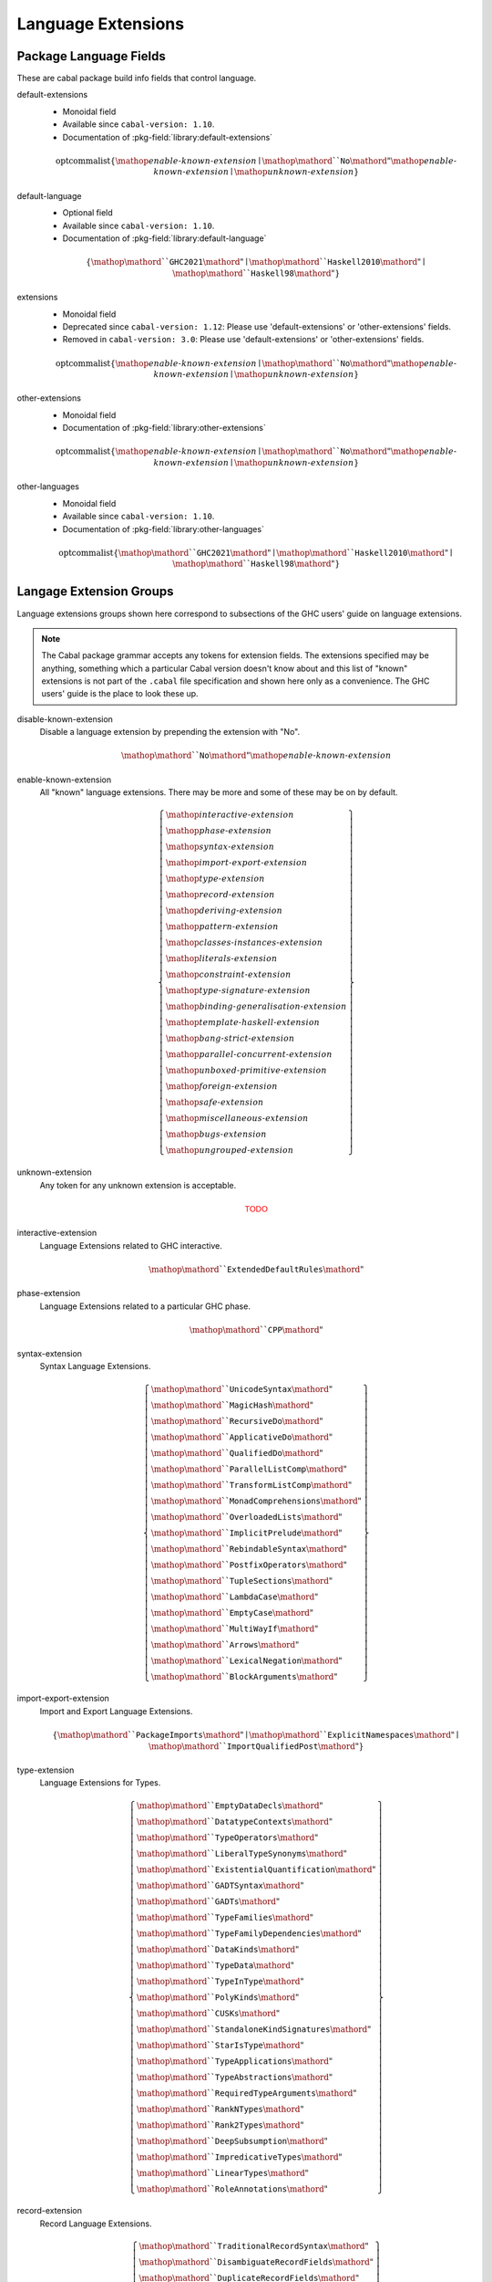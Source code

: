 .. _ghc-syntax:

Language Extensions
===================

Package Language Fields
-----------------------

These are cabal package build info fields that control language.

.. _ghc-default-extensions:

default-extensions
    * Monoidal field
    * Available since ``cabal-version: 1.10``.
    * Documentation of :pkg-field:`library:default-extensions`

    .. math::

        \mathrm{optcommalist}\left\{ \mathop{\mathit{enable\text{-}known\text{-}extension}}\mid\mathop{\mathord{``}\mathtt{No}\mathord{"}}\mathop{\mathit{enable\text{-}known\text{-}extension}}\mid\mathop{\mathit{unknown\text{-}extension}} \right\}

.. _ghc-default-language:

default-language
    * Optional field
    * Available since ``cabal-version: 1.10``.
    * Documentation of :pkg-field:`library:default-language`

    .. math::

        \left\{ \mathop{\mathord{``}\mathtt{GHC2021}\mathord{"}}\mid\mathop{\mathord{``}\mathtt{Haskell2010}\mathord{"}}\mid\mathop{\mathord{``}\mathtt{Haskell98}\mathord{"}} \right\}

.. _ghc-extensions:

extensions
    * Monoidal field
    * Deprecated since ``cabal-version: 1.12``: Please use 'default-extensions' or 'other-extensions' fields.
    * Removed in ``cabal-version: 3.0``: Please use 'default-extensions' or 'other-extensions' fields.

    .. math::

        \mathrm{optcommalist}\left\{ \mathop{\mathit{enable\text{-}known\text{-}extension}}\mid\mathop{\mathord{``}\mathtt{No}\mathord{"}}\mathop{\mathit{enable\text{-}known\text{-}extension}}\mid\mathop{\mathit{unknown\text{-}extension}} \right\}

.. _ghc-other-extensions:

other-extensions
    * Monoidal field
    * Documentation of :pkg-field:`library:other-extensions`

    .. math::

        \mathrm{optcommalist}\left\{ \mathop{\mathit{enable\text{-}known\text{-}extension}}\mid\mathop{\mathord{``}\mathtt{No}\mathord{"}}\mathop{\mathit{enable\text{-}known\text{-}extension}}\mid\mathop{\mathit{unknown\text{-}extension}} \right\}

.. _ghc-other-languages:

other-languages
    * Monoidal field
    * Available since ``cabal-version: 1.10``.
    * Documentation of :pkg-field:`library:other-languages`

    .. math::

        \mathrm{optcommalist}\left\{ \mathop{\mathord{``}\mathtt{GHC2021}\mathord{"}}\mid\mathop{\mathord{``}\mathtt{Haskell2010}\mathord{"}}\mid\mathop{\mathord{``}\mathtt{Haskell98}\mathord{"}} \right\}


Langage Extension Groups
------------------------

Language extensions groups shown here correspond to subsections of the GHC
users' guide on language extensions.

.. Note::

    The Cabal package grammar accepts any tokens for extension fields. The
    extensions specified may be anything, something which a particular Cabal
    version doesn't know about and this list of "known" extensions is not part
    of the ``.cabal`` file specification and shown here only as a convenience.
    The GHC users' guide is the place to look these up.

.. _ghc-disable-known-extension:

disable-known-extension
    Disable a language extension by prepending the extension with "No".

    .. math::

        \mathop{\mathord{``}\mathtt{No}\mathord{"}}\mathop{\mathit{enable\text{-}known\text{-}extension}}

.. _ghc-enable-known-extension:

enable-known-extension
    All "known" language extensions. There may be more and some of these may be on by default.

    .. math::

        \left\{ \begin{gathered}\mathop{\mathit{interactive\text{-}extension}}\\\mathop{\mathit{phase\text{-}extension}}\\\mathop{\mathit{syntax\text{-}extension}}\\\mathop{\mathit{import\text{-}export\text{-}extension}}\\\mathop{\mathit{type\text{-}extension}}\\\mathop{\mathit{record\text{-}extension}}\\\mathop{\mathit{deriving\text{-}extension}}\\\mathop{\mathit{pattern\text{-}extension}}\\\mathop{\mathit{classes\text{-}instances\text{-}extension}}\\\mathop{\mathit{literals\text{-}extension}}\\\mathop{\mathit{constraint\text{-}extension}}\\\mathop{\mathit{type\text{-}signature\text{-}extension}}\\\mathop{\mathit{binding\text{-}generalisation\text{-}extension}}\\\mathop{\mathit{template\text{-}haskell\text{-}extension}}\\\mathop{\mathit{bang\text{-}strict\text{-}extension}}\\\mathop{\mathit{parallel\text{-}concurrent\text{-}extension}}\\\mathop{\mathit{unboxed\text{-}primitive\text{-}extension}}\\\mathop{\mathit{foreign\text{-}extension}}\\\mathop{\mathit{safe\text{-}extension}}\\\mathop{\mathit{miscellaneous\text{-}extension}}\\\mathop{\mathit{bugs\text{-}extension}}\\\mathop{\mathit{ungrouped\text{-}extension}}\end{gathered} \right\}

.. _ghc-unknown-extension:

unknown-extension
    Any token for any unknown extension is acceptable.

    .. math::

        \mathsf{\color{red}{TODO}}

.. _ghc-interactive-extension:

interactive-extension
    Language Extensions related to GHC interactive.

    .. math::

        \mathop{\mathord{``}\mathtt{ExtendedDefaultRules}\mathord{"}}

.. _ghc-phase-extension:

phase-extension
    Language Extensions related to a particular GHC phase.

    .. math::

        \mathop{\mathord{``}\mathtt{CPP}\mathord{"}}

.. _ghc-syntax-extension:

syntax-extension
    Syntax Language Extensions.

    .. math::

        \left\{ \begin{gathered}\mathop{\mathord{``}\mathtt{UnicodeSyntax}\mathord{"}}\\\mathop{\mathord{``}\mathtt{MagicHash}\mathord{"}}\\\mathop{\mathord{``}\mathtt{RecursiveDo}\mathord{"}}\\\mathop{\mathord{``}\mathtt{ApplicativeDo}\mathord{"}}\\\mathop{\mathord{``}\mathtt{QualifiedDo}\mathord{"}}\\\mathop{\mathord{``}\mathtt{ParallelListComp}\mathord{"}}\\\mathop{\mathord{``}\mathtt{TransformListComp}\mathord{"}}\\\mathop{\mathord{``}\mathtt{MonadComprehensions}\mathord{"}}\\\mathop{\mathord{``}\mathtt{OverloadedLists}\mathord{"}}\\\mathop{\mathord{``}\mathtt{ImplicitPrelude}\mathord{"}}\\\mathop{\mathord{``}\mathtt{RebindableSyntax}\mathord{"}}\\\mathop{\mathord{``}\mathtt{PostfixOperators}\mathord{"}}\\\mathop{\mathord{``}\mathtt{TupleSections}\mathord{"}}\\\mathop{\mathord{``}\mathtt{LambdaCase}\mathord{"}}\\\mathop{\mathord{``}\mathtt{EmptyCase}\mathord{"}}\\\mathop{\mathord{``}\mathtt{MultiWayIf}\mathord{"}}\\\mathop{\mathord{``}\mathtt{Arrows}\mathord{"}}\\\mathop{\mathord{``}\mathtt{LexicalNegation}\mathord{"}}\\\mathop{\mathord{``}\mathtt{BlockArguments}\mathord{"}}\end{gathered} \right\}

.. _ghc-import-export-extension:

import-export-extension
    Import and Export Language Extensions.

    .. math::

        \left\{ \mathop{\mathord{``}\mathtt{PackageImports}\mathord{"}}\mid\mathop{\mathord{``}\mathtt{ExplicitNamespaces}\mathord{"}}\mid\mathop{\mathord{``}\mathtt{ImportQualifiedPost}\mathord{"}} \right\}

.. _ghc-type-extension:

type-extension
    Language Extensions for Types.

    .. math::

        \left\{ \begin{gathered}\mathop{\mathord{``}\mathtt{EmptyDataDecls}\mathord{"}}\\\mathop{\mathord{``}\mathtt{DatatypeContexts}\mathord{"}}\\\mathop{\mathord{``}\mathtt{TypeOperators}\mathord{"}}\\\mathop{\mathord{``}\mathtt{LiberalTypeSynonyms}\mathord{"}}\\\mathop{\mathord{``}\mathtt{ExistentialQuantification}\mathord{"}}\\\mathop{\mathord{``}\mathtt{GADTSyntax}\mathord{"}}\\\mathop{\mathord{``}\mathtt{GADTs}\mathord{"}}\\\mathop{\mathord{``}\mathtt{TypeFamilies}\mathord{"}}\\\mathop{\mathord{``}\mathtt{TypeFamilyDependencies}\mathord{"}}\\\mathop{\mathord{``}\mathtt{DataKinds}\mathord{"}}\\\mathop{\mathord{``}\mathtt{TypeData}\mathord{"}}\\\mathop{\mathord{``}\mathtt{TypeInType}\mathord{"}}\\\mathop{\mathord{``}\mathtt{PolyKinds}\mathord{"}}\\\mathop{\mathord{``}\mathtt{CUSKs}\mathord{"}}\\\mathop{\mathord{``}\mathtt{StandaloneKindSignatures}\mathord{"}}\\\mathop{\mathord{``}\mathtt{StarIsType}\mathord{"}}\\\mathop{\mathord{``}\mathtt{TypeApplications}\mathord{"}}\\\mathop{\mathord{``}\mathtt{TypeAbstractions}\mathord{"}}\\\mathop{\mathord{``}\mathtt{RequiredTypeArguments}\mathord{"}}\\\mathop{\mathord{``}\mathtt{RankNTypes}\mathord{"}}\\\mathop{\mathord{``}\mathtt{Rank2Types}\mathord{"}}\\\mathop{\mathord{``}\mathtt{DeepSubsumption}\mathord{"}}\\\mathop{\mathord{``}\mathtt{ImpredicativeTypes}\mathord{"}}\\\mathop{\mathord{``}\mathtt{LinearTypes}\mathord{"}}\\\mathop{\mathord{``}\mathtt{RoleAnnotations}\mathord{"}}\end{gathered} \right\}

.. _ghc-record-extension:

record-extension
    Record Language Extensions.

    .. math::

        \left\{ \begin{gathered}\mathop{\mathord{``}\mathtt{TraditionalRecordSyntax}\mathord{"}}\\\mathop{\mathord{``}\mathtt{DisambiguateRecordFields}\mathord{"}}\\\mathop{\mathord{``}\mathtt{DuplicateRecordFields}\mathord{"}}\\\mathop{\mathord{``}\mathtt{FieldSelectors}\mathord{"}}\\\mathop{\mathord{``}\mathtt{NamedFieldPuns}\mathord{"}}\\\mathop{\mathord{``}\mathtt{RecordWildCards}\mathord{"}}\\\mathop{\mathord{``}\mathtt{OverloadedRecordDot}\mathord{"}}\\\mathop{\mathord{``}\mathtt{OverloadedRecordUpdate}\mathord{"}}\end{gathered} \right\}

.. _ghc-deriving-extension:

deriving-extension
    Language Extensions for deriving mechanisms.

    .. math::

        \left\{ \begin{gathered}\mathop{\mathord{``}\mathtt{EmptyDataDeriving}\mathord{"}}\\\mathop{\mathord{``}\mathtt{StandaloneDeriving}\mathord{"}}\\\mathop{\mathord{``}\mathtt{DeriveFoldable}\mathord{"}}\\\mathop{\mathord{``}\mathtt{DeriveFunctor}\mathord{"}}\\\mathop{\mathord{``}\mathtt{DeriveTraversable}\mathord{"}}\\\mathop{\mathord{``}\mathtt{DeriveDataTypeable}\mathord{"}}\\\mathop{\mathord{``}\mathtt{DeriveLift}\mathord{"}}\\\mathop{\mathord{``}\mathtt{GeneralizedNewtypeDeriving}\mathord{"}}\\\mathop{\mathord{``}\mathtt{GeneralisedNewtypeDeriving}\mathord{"}}\\\mathop{\mathord{``}\mathtt{DeriveAnyClass}\mathord{"}}\\\mathop{\mathord{``}\mathtt{DerivingStrategies}\mathord{"}}\\\mathop{\mathord{``}\mathtt{DerivingVia}\mathord{"}}\end{gathered} \right\}

.. _ghc-pattern-extension:

pattern-extension
    Patterns Language Extensions.

    .. math::

        \left\{ \begin{gathered}\mathop{\mathord{``}\mathtt{PatternGuards}\mathord{"}}\\\mathop{\mathord{``}\mathtt{ViewPatterns}\mathord{"}}\\\mathop{\mathord{``}\mathtt{NPlusKPatterns}\mathord{"}}\\\mathop{\mathord{``}\mathtt{PatternSynonyms}\mathord{"}}\end{gathered} \right\}

.. _ghc-classes-instances-extension:

classes-instances-extension
    Language Extensions for class and instance declarations.

    .. math::

        \left\{ \begin{gathered}\mathop{\mathord{``}\mathtt{MultiParamTypeClasses}\mathord{"}}\\\mathop{\mathord{``}\mathtt{UndecidableSuperClasses}\mathord{"}}\\\mathop{\mathord{``}\mathtt{ConstrainedClassMethods}\mathord{"}}\\\mathop{\mathord{``}\mathtt{DefaultSignatures}\mathord{"}}\\\mathop{\mathord{``}\mathtt{NullaryTypeClasses}\mathord{"}}\\\mathop{\mathord{``}\mathtt{FunctionalDependencies}\mathord{"}}\\\mathop{\mathord{``}\mathtt{TypeSynonymInstances}\mathord{"}}\\\mathop{\mathord{``}\mathtt{FlexibleInstances}\mathord{"}}\\\mathop{\mathord{``}\mathtt{UndecidableInstances}\mathord{"}}\\\mathop{\mathord{``}\mathtt{OverlappingInstances}\mathord{"}}\\\mathop{\mathord{``}\mathtt{IncoherentInstances}\mathord{"}}\\\mathop{\mathord{``}\mathtt{InstanceSigs}\mathord{"}}\end{gathered} \right\}

.. _ghc-literal-extension:

literal-extension
    Literals Language Extensions.

    .. math::

        \left\{ \begin{gathered}\mathop{\mathord{``}\mathtt{NegativeLiterals}\mathord{"}}\\\mathop{\mathord{``}\mathtt{BinaryLiterals}\mathord{"}}\\\mathop{\mathord{``}\mathtt{HexFloatLiterals}\mathord{"}}\\\mathop{\mathord{``}\mathtt{NumDecimals}\mathord{"}}\\\mathop{\mathord{``}\mathtt{ExtendedLiterals}\mathord{"}}\\\mathop{\mathord{``}\mathtt{NumericUnderscores}\mathord{"}}\\\mathop{\mathord{``}\mathtt{OverloadedStrings}\mathord{"}}\\\mathop{\mathord{``}\mathtt{OverloadedLabels}\mathord{"}}\end{gathered} \right\}

.. _ghc-constraint-extension:

constraint-extension
    Constraint Language Extensions.

    .. math::

        \left\{ \mathop{\mathord{``}\mathtt{FlexibleContexts}\mathord{"}}\mid\mathop{\mathord{``}\mathtt{ConstraintKinds}\mathord{"}}\mid\mathop{\mathord{``}\mathtt{QuantifiedConstraints}\mathord{"}} \right\}

.. _ghc-type-signature-extension:

type-signature-extension
    Type Signature Language Extensions.

    .. math::

        \left\{ \begin{gathered}\mathop{\mathord{``}\mathtt{ExplicitForAll}\mathord{"}}\\\mathop{\mathord{``}\mathtt{AllowAmbiguousTypes}\mathord{"}}\\\mathop{\mathord{``}\mathtt{KindSignatures}\mathord{"}}\\\mathop{\mathord{``}\mathtt{ScopedTypeVariables}\mathord{"}}\\\mathop{\mathord{``}\mathtt{ImplicitParams}\mathord{"}}\\\mathop{\mathord{``}\mathtt{PartialTypeSignatures}\mathord{"}}\\\mathop{\mathord{``}\mathtt{NamedWildCards}\mathord{"}}\end{gathered} \right\}

.. _ghc-binding-generalisation-extension:

binding-generalisation-extension
    Language Extensions for bindings and generalisation 

    .. math::

        \left\{ \mathop{\mathord{``}\mathtt{MonomorphismRestriction}\mathord{"}}\mid\mathop{\mathord{``}\mathtt{MonoLocalBinds}\mathord{"}} \right\}

.. _ghc-template-haskell-extension:

template-haskell-extension
    Template Haskell Language Extensions.

    .. math::

        \left\{ \mathop{\mathord{``}\mathtt{TemplateHaskell}\mathord{"}}\mid\mathop{\mathord{``}\mathtt{TemplateHaskellQuotes}\mathord{"}}\mid\mathop{\mathord{``}\mathtt{QuasiQuotes}\mathord{"}} \right\}

.. _ghc-bang-strict-extension:

bang-strict-extension
    Bang pattern and Strict Haskell Language Extensions.

    .. math::

        \left\{ \mathop{\mathord{``}\mathtt{BangPatterns}\mathord{"}}\mid\mathop{\mathord{``}\mathtt{StrictData}\mathord{"}}\mid\mathop{\mathord{``}\mathtt{Strict}\mathord{"}} \right\}

.. _ghc-parallel-concurrent-extension:

parallel-concurrent-extension
    Parallel and Concurrent Language Extensions.

    .. math::

        \mathop{\mathord{``}\mathtt{StaticPointers}\mathord{"}}

.. _ghc-unboxed-primitive-extension:

unboxed-primitive-extension
    Unboxed types and Primitive operations Language Extensions.

    .. math::

        \left\{ \begin{gathered}\mathop{\mathord{``}\mathtt{UnboxedTuples}\mathord{"}}\\\mathop{\mathord{``}\mathtt{UnboxedSums}\mathord{"}}\\\mathop{\mathord{``}\mathtt{UnliftedNewtypes}\mathord{"}}\\\mathop{\mathord{``}\mathtt{UnliftedDatatypes}\mathord{"}}\end{gathered} \right\}

.. _ghc-foreign-extension:

foreign-extension
    Foreign function interface (FFI) Language Extensions.

    .. math::

        \left\{ \begin{gathered}\mathop{\mathord{``}\mathtt{ForeignFunctionInterface}\mathord{"}}\\\mathop{\mathord{``}\mathtt{UnliftedFFITypes}\mathord{"}}\\\mathop{\mathord{``}\mathtt{GHCForeignImportPrim}\mathord{"}}\\\mathop{\mathord{``}\mathtt{InterruptibleFFI}\mathord{"}}\\\mathop{\mathord{``}\mathtt{CApiFFI}\mathord{"}}\end{gathered} \right\}

.. _ghc-safe-extension:

safe-extension
    Safe Haskell Language Extensions.

    .. math::

        \left\{ \mathop{\mathord{``}\mathtt{Safe}\mathord{"}}\mid\mathop{\mathord{``}\mathtt{Trustworthy}\mathord{"}}\mid\mathop{\mathord{``}\mathtt{Unsafe}\mathord{"}} \right\}

.. _ghc-miscellaneous-extension:

miscellaneous-extension
    Miscellaneous Language Extensions.

    .. math::

        \mathop{\mathord{``}\mathtt{DeriveGeneric}\mathord{"}}

.. _ghc-bugs-extension:

bugs-extension
    Language Extensions related to GHC bugs and infelicities.

    .. math::

        \mathop{\mathord{``}\mathtt{NondecreasingIndentation}\mathord{"}}

.. _ghc-ungrouped-extension:

ungrouped-extension
    Language Extensions not belonging to other extension groups.

    .. math::

        \left\{ \begin{gathered}\mathop{\mathord{``}\mathtt{DoRec}\mathord{"}}\\\mathop{\mathord{``}\mathtt{PolymorphicComponents}\mathord{"}}\\\mathop{\mathord{``}\mathtt{PatternSignatures}\mathord{"}}\\\mathop{\mathord{``}\mathtt{Generics}\mathord{"}}\\\mathop{\mathord{``}\mathtt{ExtensibleRecords}\mathord{"}}\\\mathop{\mathord{``}\mathtt{RestrictedTypeSynonyms}\mathord{"}}\\\mathop{\mathord{``}\mathtt{HereDocuments}\mathord{"}}\\\mathop{\mathord{``}\mathtt{RecordPuns}\mathord{"}}\\\mathop{\mathord{``}\mathtt{MonoPatBinds}\mathord{"}}\\\mathop{\mathord{``}\mathtt{RelaxedPolyRec}\mathord{"}}\\\mathop{\mathord{``}\mathtt{NewQualifiedOperators}\mathord{"}}\\\mathop{\mathord{``}\mathtt{XmlSyntax}\mathord{"}}\\\mathop{\mathord{``}\mathtt{RegularPatterns}\mathord{"}}\\\mathop{\mathord{``}\mathtt{DoAndIfThenElse}\mathord{"}}\\\mathop{\mathord{``}\mathtt{SafeImports}\mathord{"}}\\\mathop{\mathord{``}\mathtt{ParallelArrays}\mathord{"}}\\\mathop{\mathord{``}\mathtt{AutoDeriveTypeable}\mathord{"}}\\\mathop{\mathord{``}\mathtt{JavaScriptFFI}\mathord{"}}\\\mathop{\mathord{``}\mathtt{MonadFailDesugaring}\mathord{"}}\\\mathop{\mathord{``}\mathtt{AlternativeLayoutRule}\mathord{"}}\\\mathop{\mathord{``}\mathtt{AlternativeLayoutRuleTransitional}\mathord{"}}\\\mathop{\mathord{``}\mathtt{RelaxedLayout}\mathord{"}}\end{gathered} \right\}


.. Warning::

    Extensions of the :ref:`ungrouped-extension <ghc-ungrouped-extension>` group
    are undocumented in the GHC users' guide.

